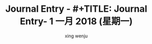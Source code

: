 #+TITLE: Journal Entry - #+TITLE: Journal Entry-  1 一月 2018 (星期一)
#+AUTHOR: xing wenju
#+IRC: linuxing3 on freenode
#+EMAIL: xingwenju@gmail.com
#+STARTUP: overview


